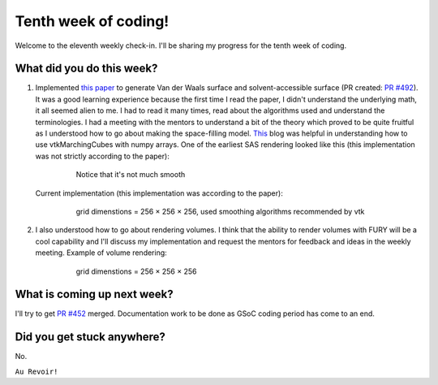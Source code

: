 Tenth week of coding!
=======================

.. post:: August 16 2021
   :author: Sajag Swami
   :tags: google
   :category: gsoc

Welcome to the eleventh weekly check-in. I'll be sharing my progress for the tenth week of coding.

What did you do this week?
--------------------------

#. Implemented `this paper`_ to generate Van der Waals surface and solvent-accessible surface (PR created: `PR #492`_). It was a good learning experience because the first time I read the paper, I didn't understand the underlying math, it all seemed alien to me. I had to read it many times, read about the algorithms used and understand the terminologies. I had a meeting with the mentors to understand a bit of the theory which proved to be quite fruitful as I understood how to go about making the space-filling model. `This`_ blog was helpful in understanding how to use vtkMarchingCubes with numpy arrays. One of the earliest SAS rendering looked like this (this implementation was not strictly according to the paper):

	.. figure:: https://user-images.githubusercontent.com/65067354/129559593-baf201bf-720c-45f7-9269-3b31954efd5e.png
	    :width: 300
	    :height: 300
	    
	    Notice that it's not much smooth

   Current implementation (this implementation was according to the paper):

	.. figure:: https://user-images.githubusercontent.com/65067354/129560374-14180b22-14b2-449b-88a6-b3140226418d.png
	    :width: 300
	    :height: 300

	    grid dimenstions = 256 × 256 × 256, used smoothing algorithms recommended by vtk

#. I also understood how to go about rendering volumes. I think that the ability to render volumes with FURY will be a cool capability and I'll discuss my implementation and request the mentors for feedback and ideas in the weekly meeting. Example of volume rendering:

	.. figure:: https://user-images.githubusercontent.com/65067354/129562606-50a9f0cf-e16d-4501-b0fa-a0038fda406b.png
	    :width: 300
	    :height: 300

	    grid dimenstions = 256 × 256 × 256

What is coming up next week?
----------------------------

I'll try to get `PR #452`_ merged. Documentation work to be done as GSoC coding period has come to an end.

Did you get stuck anywhere?
---------------------------

No.

.. _this paper: https://journals.plos.org/plosone/article?id=10.1371/journal.pone.0008140
.. _PR #492: https://github.com/fury-gl/fury/pull/492
.. _This: ttps://pyscience.wordpress.com/2014/09/11/surface-extraction-creating-a-mesh-from-pixel-data-using-python-and-vtk/
.. _PR #452: https://github.com/fury-gl/fury/pull/452

``Au Revoir!``
